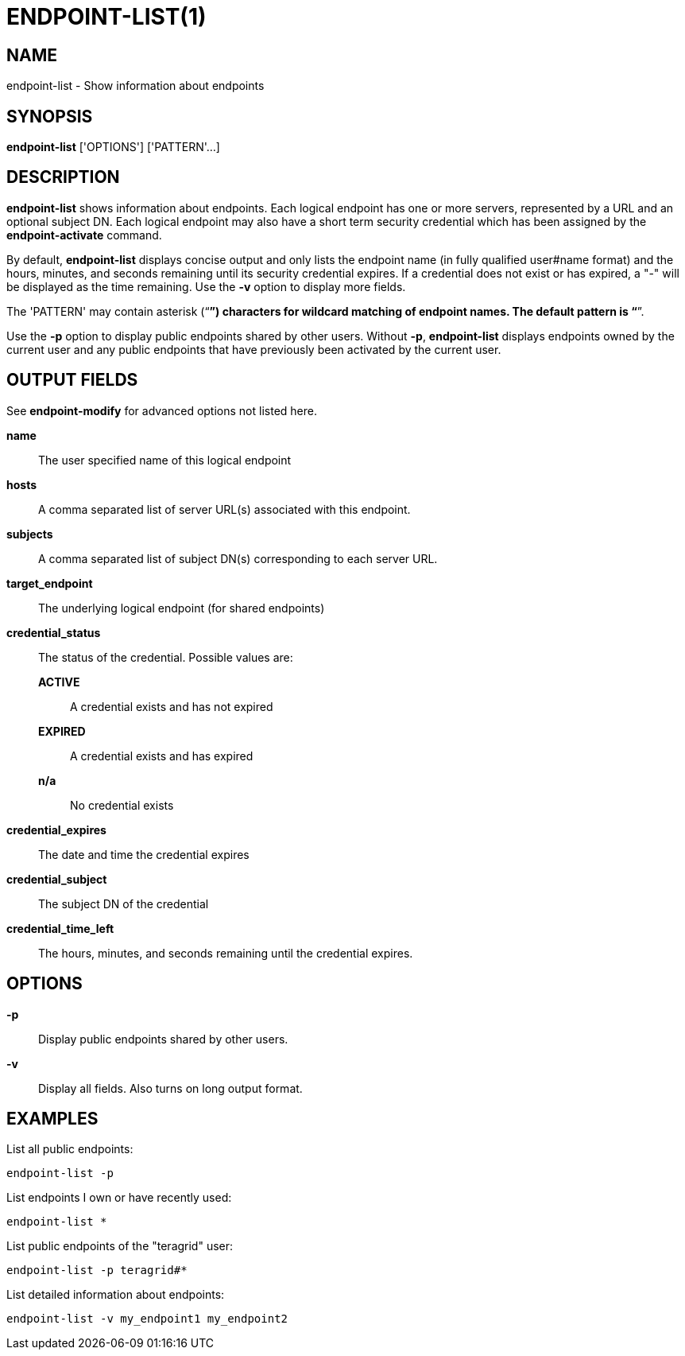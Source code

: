 = ENDPOINT-LIST(1)

== NAME

endpoint-list - Show information about endpoints

== SYNOPSIS

*endpoint-list* ['OPTIONS'] ['PATTERN'...]

== DESCRIPTION

*endpoint-list* shows information about endpoints.  Each logical endpoint has
one or more servers, represented by a URL and an optional subject DN.  Each
logical endpoint may also have a short term security credential which has been
assigned by the *endpoint-activate* command.  

By default, *endpoint-list* displays concise output and only lists the
endpoint name (in fully qualified user#name format) and the hours, minutes,
and seconds remaining until its security credential expires.  If a credential
does not exist or has expired, a "-" will be displayed as the time remaining.
Use the *-v* option to display more fields.  

The 'PATTERN' may contain asterisk ("`*`") characters for wildcard matching of
endpoint names.  The default pattern is "`*`".  

Use the *-p* option to display public endpoints shared by other users.
Without *-p*, *endpoint-list* displays endpoints owned by the current user and
any public endpoints that have previously been activated by the current user.  

== OUTPUT FIELDS

See *endpoint-modify* for advanced options not listed here.

*name*::
The user specified name of this logical endpoint

*hosts*::
A comma separated list of server URL(s) associated with this endpoint.

*subjects*::
A comma separated list of subject DN(s) corresponding to each server URL.

*target_endpoint*::
The underlying logical endpoint (for shared endpoints)

*credential_status*::
The status of the credential.  Possible values are:
+
*ACTIVE*;;
A credential exists and has not expired
*EXPIRED*;;
A credential exists and has expired
*n/a*;;
No credential exists

*credential_expires*::
The date and time the credential expires

*credential_subject*::
The subject DN of the credential 

*credential_time_left*::
The hours, minutes, and seconds remaining until the credential expires.

== OPTIONS

*-p*::
Display public endpoints shared by other users.

*-v*::
Display all fields.  Also turns on long output format.

// include::include/opt_output.adoc[]


== EXAMPLES

List all public endpoints:

----
endpoint-list -p
----

List endpoints I own or have recently used:

----
endpoint-list *
----

List public endpoints of the "teragrid" user:

----
endpoint-list -p teragrid#*
----

List detailed information about endpoints:

----
endpoint-list -v my_endpoint1 my_endpoint2
----
